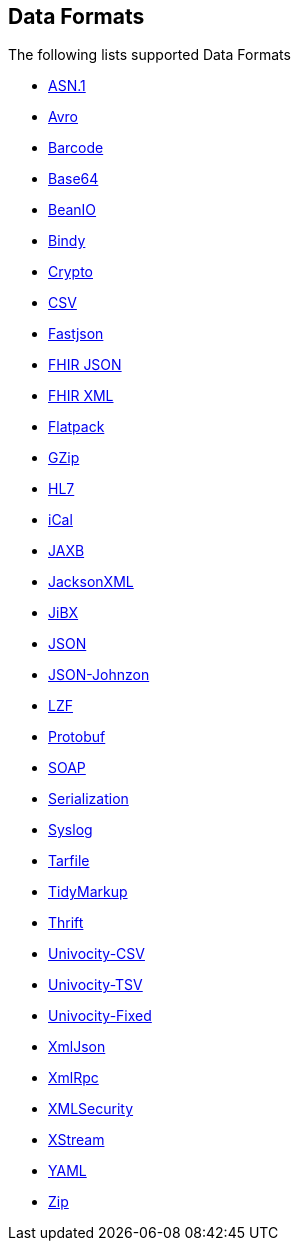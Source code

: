 ## Data Formats

The following lists supported Data Formats

* https://camel.apache.org/components/latest/asn1-dataformat.html[ASN.1,window=_blank]
* http://camel.apache.org/avro.html[Avro,window=_blank]
* http://camel.apache.org/barcode-data-format.html[Barcode,window=_blank]
* http://camel.apache.org/base64.html[Base64,window=_blank]
* http://camel.apache.org/beanio.html[BeanIO,window=_blank]
* http://camel.apache.org/bindy.html[Bindy,window=_blank]
* http://camel.apache.org/crypto.html[Crypto,window=_blank]
* http://camel.apache.org/csv.html[CSV,window=_blank]
* https://camel.apache.org/components/latest/json-fastjson-dataformat.html[Fastjson,window=_blank]
* https://camel.apache.org/components/latest/fhirJson-dataformat.html[FHIR JSON,window=_blank]
* https://camel.apache.org/components/latest/fhirXml-dataformat.html[FHIR XML,window=_blank]
* http://camel.apache.org/flatpack.html[Flatpack,window=_blank]
* http://camel.apache.org/gzip-data-format.html[GZip,window=_blank]
* http://camel.apache.org/hl7.html[HL7,window=_blank]
* http://camel.apache.org/ical.html[iCal,window=_blank]
* http://camel.apache.org/jaxb.html[JAXB,window=_blank]
* http://camel.apache.org/jackson-xml.html[JacksonXML,window=_blank]
* http://camel.apache.org/jibx.html[JiBX,window=_blank]
* http://camel.apache.org/json.html[JSON,window=_blank]
* https://camel.apache.org/components/latest/json-johnzon-dataformat.html[JSON-Johnzon,window=_blank]
* http://camel.apache.org/lzf-data-format.html[LZF,window=_blank]
* http://camel.apache.org/protobuf.html[Protobuf,window=_blank]
* http://camel.apache.org/soap.html[SOAP,window=_blank]
* http://camel.apache.org/serialization.html[Serialization,window=_blank]
* http://camel.apache.org/syslog.html[Syslog,window=_blank]
* https://camel.apache.org/components/latest/tarfile-dataformat.html[Tarfile,window=_blank]
* http://camel.apache.org/tidymarkup.html[TidyMarkup,window=_blank]
* https://camel.apache.org/components/latest/thrift-dataformat.html[Thrift,window=_blank]
* http://camel.apache.org/univocity-parsers-formats.html[Univocity-CSV,window=_blank]
* http://camel.apache.org/univocity-parsers-formats.html[Univocity-TSV,window=_blank]
* http://camel.apache.org/univocity-parsers-formats.html[Univocity-Fixed,window=_blank]
* http://camel.apache.org/xmljson.html[XmlJson,window=_blank]
* http://camel.apache.org/xmlrpc.html[XmlRpc,window=_blank]
* http://camel.apache.org/xml-security-component.html[XMLSecurity,window=_blank]
* http://camel.apache.org/xstream.html[XStream,window=_blank]
* http://camel.apache.org/yaml-data-format.html[YAML,window=_blank]
* http://camel.apache.org/zip-file-dataformat.html[Zip,window=_blank]
